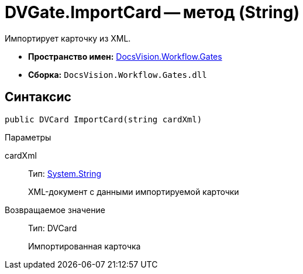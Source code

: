 = DVGate.ImportCard -- метод (String)

Импортирует карточку из XML.

* *Пространство имен:* xref:api/DocsVision/Workflow/Gates/Gates_NS.adoc[DocsVision.Workflow.Gates]
* *Сборка:* `DocsVision.Workflow.Gates.dll`

== Синтаксис

[source,csharp]
----
public DVCard ImportCard(string cardXml)
----

Параметры

cardXml::
Тип: http://msdn.microsoft.com/ru-ru/library/system.string.aspx[System.String]
+
XML-документ с данными импортируемой карточки

Возвращаемое значение::
Тип: DVCard
+
Импортированная карточка
